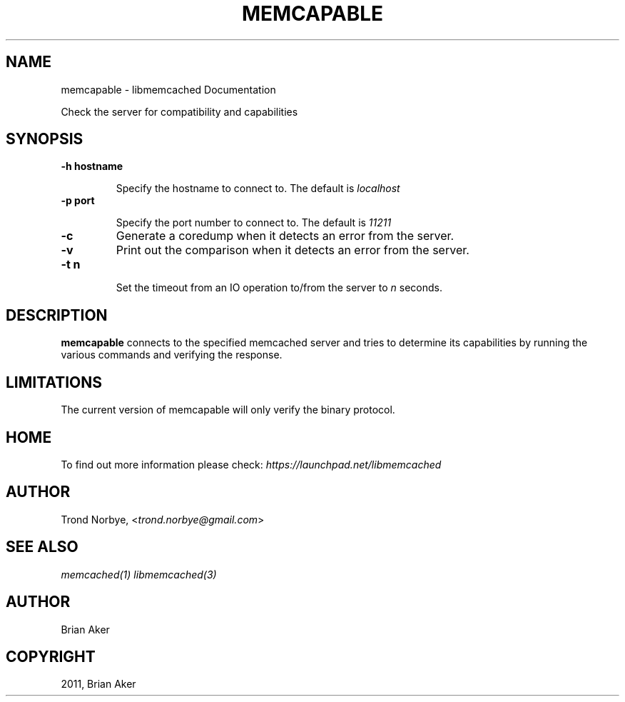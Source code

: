 .TH "MEMCAPABLE" "1" "April 08, 2011" "0.47" "libmemcached"
.SH NAME
memcapable \- libmemcached Documentation
.
.nr rst2man-indent-level 0
.
.de1 rstReportMargin
\\$1 \\n[an-margin]
level \\n[rst2man-indent-level]
level margin: \\n[rst2man-indent\\n[rst2man-indent-level]]
-
\\n[rst2man-indent0]
\\n[rst2man-indent1]
\\n[rst2man-indent2]
..
.de1 INDENT
.\" .rstReportMargin pre:
. RS \\$1
. nr rst2man-indent\\n[rst2man-indent-level] \\n[an-margin]
. nr rst2man-indent-level +1
.\" .rstReportMargin post:
..
.de UNINDENT
. RE
.\" indent \\n[an-margin]
.\" old: \\n[rst2man-indent\\n[rst2man-indent-level]]
.nr rst2man-indent-level -1
.\" new: \\n[rst2man-indent\\n[rst2man-indent-level]]
.in \\n[rst2man-indent\\n[rst2man-indent-level]]u
..
.\" Man page generated from reStructeredText.
.
.sp
Check the server for compatibility and capabilities
.SH SYNOPSIS
.INDENT 0.0
.TP
.B \-h hostname
.sp
Specify the hostname to connect to. The default is \fIlocalhost\fP
.UNINDENT
.INDENT 0.0
.TP
.B \-p port
.sp
Specify the port number to connect to. The default is \fI11211\fP
.UNINDENT
.INDENT 0.0
.TP
.B \-c
.
Generate a coredump when it detects an error from the server.
.UNINDENT
.INDENT 0.0
.TP
.B \-v
.
Print out the comparison when it detects an error from the server.
.UNINDENT
.INDENT 0.0
.TP
.B \-t n
.sp
Set the timeout from an IO operation to/from the server to \fIn\fP seconds.
.UNINDENT
.SH DESCRIPTION
.sp
\fBmemcapable\fP connects to the specified memcached server and tries to
determine its capabilities by running the various commands and verifying
the response.
.SH LIMITATIONS
.sp
The current version of memcapable will only verify the binary protocol.
.SH HOME
.sp
To find out more information please check:
\fI\%https://launchpad.net/libmemcached\fP
.SH AUTHOR
.sp
Trond Norbye, <\fI\%trond.norbye@gmail.com\fP>
.SH SEE ALSO
.sp
\fImemcached(1)\fP \fIlibmemcached(3)\fP
.SH AUTHOR
Brian Aker
.SH COPYRIGHT
2011, Brian Aker
.\" Generated by docutils manpage writer.
.\" 
.
